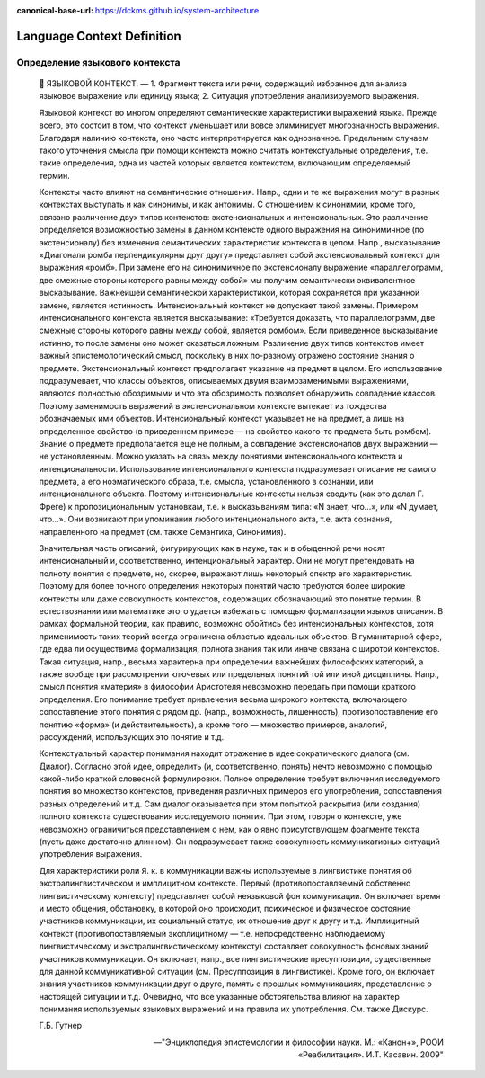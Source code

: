:canonical-base-url: https://dckms.github.io/system-architecture

.. index:: Domain Model
   :name: stanislav3316-language-context


===========================
Language Context Definition
===========================

.. sectionauthor:: Stanislav Bolsun

Определение языкового контекста
-------------------------------

    💬 ЯЗЫКОВОЙ КОНТЕКСТ. —
    1. Фрагмент текста или речи, содержащий избранное для анализа языковое выражение или единицу языка;
    2. Ситуация употребления анализируемого выражения.

    Языковой контекст во многом определяют семантические характеристики выражений языка. Прежде всего, это состоит в том, что контекст уменьшает или вовсе элиминирует многозначность выражения. Благодаря наличию контекста, оно часто интерпретируется как однозначное. Предельным случаем такого уточнения смысла при помощи контекста можно считать контекстуальные определения, т.е. такие определения, одна из частей которых является контекстом, включающим определяемый термин.

    Контексты часто влияют на семантические отношения. Напр., одни и те же выражения могут в разных контекстах выступать и как синонимы, и как антонимы. С отношением к синонимии, кроме того, связано различение двух типов контекстов: экстенсиональных и интенсиональных. Это различение определяется возможностью замены в данном контексте одного выражения на синонимичное (по экстенсионалу) без изменения семантических характеристик контекста в целом. Напр., высказывание «Диагонали ромба перпендикулярны друг другу» представляет собой экстенсиональный контекст для выражения «ромб». При замене его на синонимичное по экстенсионалу выражение «параллелограмм, две смежные стороны которого равны между собой» мы получим семантически эквивалентное высказывание. Важнейшей семантической характеристикой, которая сохраняется при указанной замене, является истинность. Интенсиональный контекст не допускает такой замены. Примером интенсионального контекста является высказывание: «Требуется доказать, что параллелограмм, две смежные стороны которого равны между собой, является ромбом». Если приведенное высказывание истинно, то после замены оно может оказаться ложным. Различение двух типов контекстов имеет важный эпистемологический смысл, поскольку в них по-разному отражено состояние знания о предмете. Экстенсиональный контекст предполагает указание на предмет в целом. Его использование подразумевает, что классы объектов, описываемых двумя взаимозаменимыми выражениями, являются полностью обозримыми и что эта обозримость позволяет обнаружить совпадение классов. Поэтому заменимость выражений в экстенсиональном контексте вытекает из тождества обозначаемых ими объектов. Интенсиональный контекст указывает не на предмет, а лишь на определенное свойство (в приведенном примере — на свойство какого-то предмета быть ромбом). Знание о предмете предполагается еще не полным, а совпадение экстенсионалов двух выражений — не установленным. Можно указать на связь между понятиями интенсионального контекста и интенциональности. Использование интенсионального контекста подразумевает описание не самого предмета, а его ноэматического образа, т.е. смысла, установленного в сознании, или интенционального объекта. Поэтому интенсиональные контексты нельзя сводить (как это делал Г. Фреге) к пропозициональным установкам, т.е. к высказываниям типа: «N знает, что...», или «N думает, что...». Они возникают при упоминании любого интенционального акта, т.е. акта сознания, направленного на предмет (см. также Семантика, Синонимия).

    Значительная часть описаний, фигурирующих как в науке, так и в обыденной речи носят интенсиональный и, соответственно, интенциональный характер. Они не могут претендовать на полноту понятия о предмете, но, скорее, выражают лишь некоторый спектр его характеристик. Поэтому для более точного определения некоторых понятий часто требуются более широкие контексты или даже совокупность контекстов, содержащих обозначающий это понятие термин. В естествознании или математике этого удается избежать с помощью формализации языков описания. В рамках формальной теории, как правило, возможно обойтись без интенсиональных контекстов, хотя применимость таких теорий всегда ограничена областью идеальных объектов. В гуманитарной сфере, где едва ли осуществима формализация, полнота знания так или иначе связана с широтой контекстов. Такая ситуация, напр., весьма характерна при определении важнейших философских категорий, а также вообще при рассмотрении ключевых или предельных понятий той или иной дисциплины. Напр., смысл понятия «материя» в философии Аристотеля невозможно передать при помощи краткого определения. Его понимание требует привлечения весьма широкого контекста, включающего сопоставление этого понятия с рядом др. (напр., возможность, лишенность), противопоставление его понятию «форма» (и действительность), а кроме того — множество примеров, аналогий, рассуждений, использующих это понятие и т.д.

    Контекстуальный характер понимания находит отражение в идее сократического диалога (см. Диалог). Согласно этой идее, определить (и, соответственно, понять) нечто невозможно с помощью какой-либо краткой словесной формулировки. Полное определение требует включения исследуемого понятия во множество контекстов, приведения различных примеров его употребления, сопоставления разных определений и т.д. Сам диалог оказывается при этом попыткой раскрытия (или создания) полного контекста существования исследуемого понятия. При этом, говоря о контексте, уже невозможно ограничиться представлением о нем, как о явно присутствующем фрагменте текста (пусть даже достаточно длинном). Он подразумевает также совокупность коммуникативных ситуаций употребления выражения.

    Для характеристики роли Я. к. в коммуникации важны используемые в лингвистике понятия об экстралингвистическом и имплицитном контексте. Первый (противопоставляемый собственно лингвистическому контексту) представляет собой неязыковой фон коммуникации. Он включает время и место общения, обстановку, в которой оно происходит, психическое и физическое состояние участников коммуникации, их социальный статус, их отношение друг к другу и т.д. Имплицитный контекст (противопоставляемый эксплицитному — т.е. непосредственно наблюдаемому
    лингвистическому и экстралингвистическому контексту) составляет совокупность фоновых знаний участников коммуникации. Он включает, напр., все лингвистические пресуппозиции, существенные для данной коммуникативной ситуации (см. Пресуппозиция в лингвистике). Кроме того, он включает знания участников коммуникации друг о друге, память о прошлых коммуникациях, представление о настоящей ситуации и т.д. Очевидно, что все указанные обстоятельства влияют на характер понимания используемых языковых выражений и на правила их употребления. См. также Дискурс.

    Г.Б. Гутнер

    -- "Энциклопедия эпистемологии и философии науки. М.: «Канон+», РООИ «Реабилитация». И.Т. Касавин. 2009"

